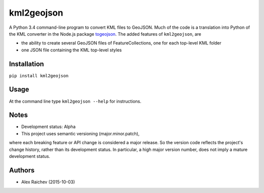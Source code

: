 kml2geojson
============
A Python 3.4 command-line program to convert KML files to GeoJSON.
Much of the code is a translation into Python of the KML converter in the Node.js package
`togeojson <https://github.com/mapbox/togeojson>`_.
The added features of ``kml2geojson``, are

- the ability to create several GeoJSON files of FeatureCollections, one for each top-level KML folder 
- one JSON file containing the KML top-level styles


Installation
-------------
``pip install kml2geojson``


Usage
------
At the command line type ``kml2geojson --help`` for instructions.


Notes
-------
- Development status: Alpha
- This project uses semantic versioning (major.minor.patch), 
where each breaking feature or API change is considered a major release.
So the version code reflects the project's change history, rather than its development status.
In particular, a high major version number, does not imply a mature development status. 


Authors
---------
- Alex Raichev (2015-10-03)


